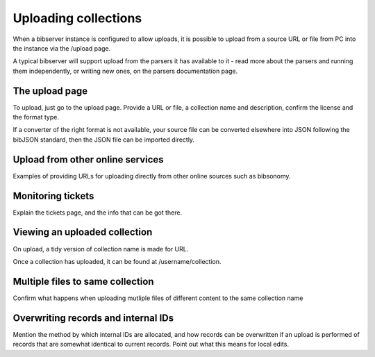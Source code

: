=====================
Uploading collections
=====================

When a bibserver instance is configured to allow uploads, it is possible to 
upload from a source URL or file from PC into the instance via the /upload page.

A typical bibserver will support upload from the parsers it has available to it 
- read more about the parsers and running them independently, or writing new 
ones, on the parsers documentation page.


The upload page
===============

To upload, just go to the upload page. Provide a URL or file, a collection name 
and description, confirm the license and the format type.

If a converter of the right format is not available, your source file can be 
converted elsewhere into JSON following the bibJSON standard, then the JSON 
file can be imported directly.


Upload from other online services
=================================

Examples of providing URLs for uploading directly from other online sources 
such as bibsonomy.


Monitoring tickets
==================

Explain the tickets page, and the info that can be got there.


Viewing an uploaded collection
==============================

On upload, a tidy version of collection name is made for URL.

Once a collection has uploaded, it can be found at /username/collection.



Multiple files to same collection
=================================

Confirm what happens when uploading mutliple files of different content to the
same collection name


Overwriting records and internal IDs
====================================

Mention the method by which internal IDs are allocated, and how records can be 
overwritten if an upload is performed of records that are somewhat identical to 
current records. Point out what this means for local edits.



